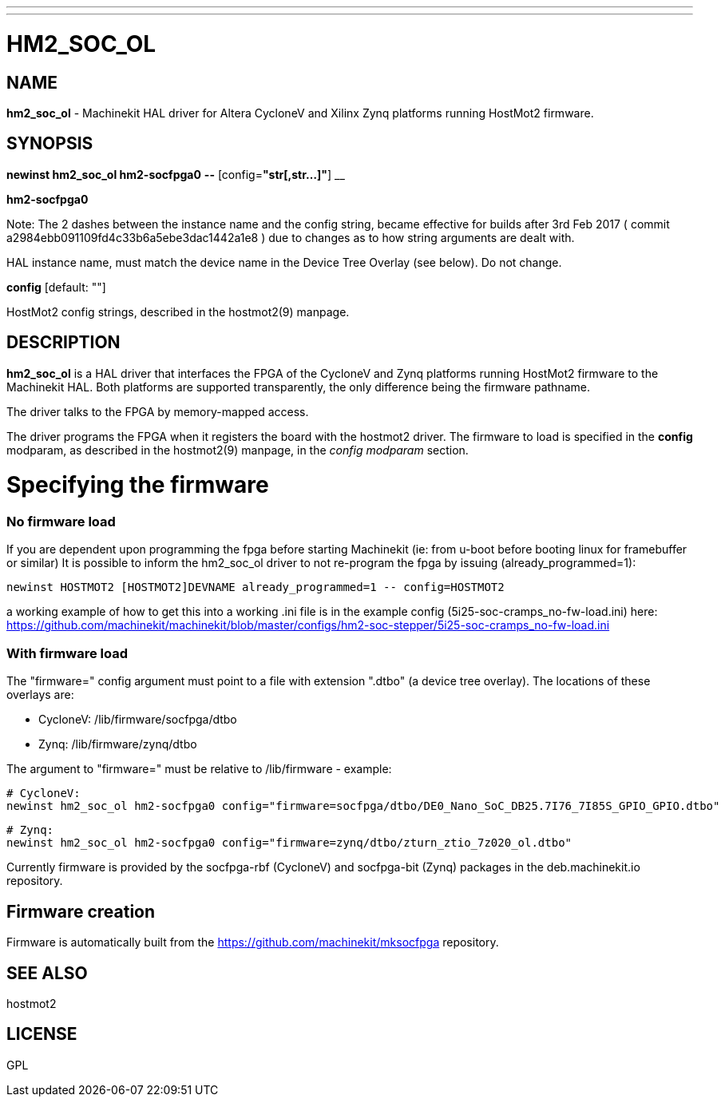 ---
---
:skip-front-matter:

= HM2_SOC_OL
:manmanual: HAL Components
:mansource: ../man/man9/hm2_soc_ol.asciidoc
:man version : 

== NAME
**hm2_soc_ol** - Machinekit HAL driver for Altera CycloneV and Xilinx Zynq platforms running HostMot2 firmware.

== SYNOPSIS
**newinst hm2_soc_ol hm2-socfpga0** **--** [config=**"str[,str...]"**] __

**hm2-socfpga0**

Note:  The 2 dashes between the instance name and the config string, became effective for builds after 3rd Feb 2017
( commit a2984ebb091109fd4c33b6a5ebe3dac1442a1e8 ) due to changes as to how string arguments are dealt with.

[indent=4]
====
HAL instance name, must match the device name in the Device Tree Overlay (see below). Do not change.
====

**config** [default: ""]

[indent=4]
====
HostMot2 config strings, described in the hostmot2(9) manpage.
====

== DESCRIPTION
**hm2_soc_ol** is a HAL driver that interfaces the FPGA of the CycloneV and Zynq platforms
running HostMot2 firmware to the Machinekit HAL. Both platforms are supported
transparently, the only difference being the firmware pathname.

The driver talks to the FPGA by memory-mapped access.

The driver programs the FPGA when it registers the board with the
hostmot2 driver.  The firmware to load is specified in the **config**
modparam, as described in the hostmot2(9) manpage, in the __config
modparam__ section.

= Specifying the firmware

=== No firmware load
If you are dependent upon programming the fpga before starting Machinekit (ie: from u-boot before booting linux for framebuffer or similar) It is possible to inform the hm2_soc_ol driver to not re-program the fpga by issuing (already_programmed=1):
    
    newinst HOSTMOT2 [HOSTMOT2]DEVNAME already_programmed=1 -- config=HOSTMOT2

a working example of how to get this into a working .ini file is
in the example config (5i25-soc-cramps_no-fw-load.ini) here: https://github.com/machinekit/machinekit/blob/master/configs/hm2-soc-stepper/5i25-soc-cramps_no-fw-load.ini

=== With firmware load

The "firmware=" config argument must point to a file with extension ".dtbo"
(a device tree overlay). The locations of these overlays are:

- CycloneV: /lib/firmware/socfpga/dtbo
- Zynq: /lib/firmware/zynq/dtbo

The argument to "firmware=" must be relative to /lib/firmware - example:

 # CycloneV:
 newinst hm2_soc_ol hm2-socfpga0 config="firmware=socfpga/dtbo/DE0_Nano_SoC_DB25.7I76_7I85S_GPIO_GPIO.dtbo"

 # Zynq:
 newinst hm2_soc_ol hm2-socfpga0 config="firmware=zynq/dtbo/zturn_ztio_7z020_ol.dtbo"

Currently firmware is provided by the socfpga-rbf (CycloneV) and socfpga-bit (Zynq) packages
in the deb.machinekit.io repository.

== Firmware creation

Firmware is automatically built from the https://github.com/machinekit/mksocfpga repository.


== SEE ALSO
hostmot2

== LICENSE
GPL
